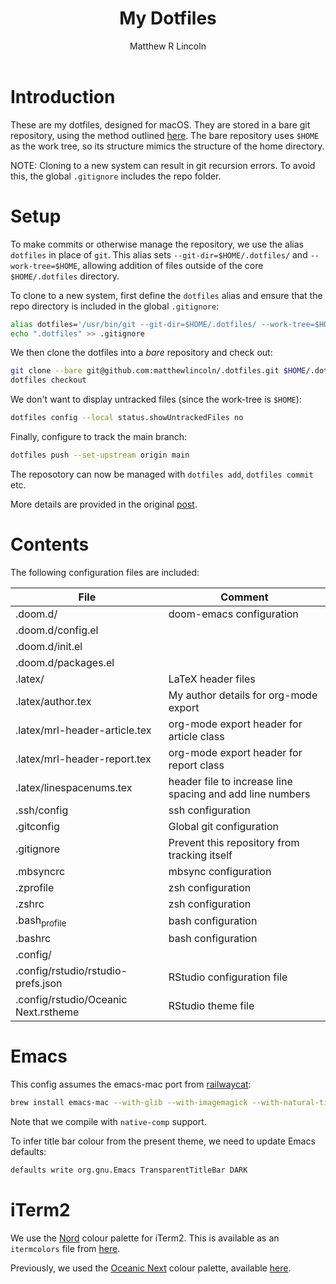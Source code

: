 #+title:My Dotfiles
#+author:Matthew R Lincoln
#+email:matthew.lincoln@gmail.com

* Introduction
These are my dotfiles, designed for macOS. They are stored in a bare git repository, using the method outlined [[https://www.atlassian.com/git/tutorials/dotfiles][here]]. The bare repository uses =$HOME= as the work tree, so its structure mimics the structure of the home directory.

NOTE: Cloning to a new system can result in git recursion errors. To avoid this, the global =.gitignore= includes the repo folder.

* Setup
To make commits or otherwise manage the repository, we use the alias =dotfiles= in place of =git=. This alias sets =--git-dir=$HOME/.dotfiles/= and =--work-tree=$HOME=, allowing addition of files outside of the core =$HOME/.dotfiles= directory.

To clone to a new system, first define the =dotfiles= alias and ensure that the repo directory is included in the global =.gitignore=:

#+begin_src zsh
alias dotfiles='/usr/bin/git --git-dir=$HOME/.dotfiles/ --work-tree=$HOME'
echo ".dotfiles" >> .gitignore
#+end_src

We then clone the dotfiles into a /bare/ repository and check out:

#+begin_src zsh
git clone --bare git@github.com:matthewlincoln/.dotfiles.git $HOME/.dotfiles
dotfiles checkout
#+end_src

We don't want to display untracked files (since the work-tree is =$HOME=):

#+begin_src zsh
dotfiles config --local status.showUntrackedFiles no
#+end_src

Finally, configure to track the main branch:

#+begin_src zsh
dotfiles push --set-upstream origin main
#+end_src

The reposotory can now be managed with =dotfiles add=, =dotfiles commit= etc.

More details are provided in the original [[https://www.atlassian.com/git/tutorials/dotfiles][post]].

* Contents
The following configuration files are included:

| File                                 | Comment                                                   |
|--------------------------------------+-----------------------------------------------------------|
| .doom.d/                             | doom-emacs configuration                                  |
| .doom.d/config.el                    |                                                           |
| .doom.d/init.el                      |                                                           |
| .doom.d/packages.el                  |                                                           |
| .latex/                              | LaTeX header files                                        |
| .latex/author.tex                    | My author details for org-mode export                     |
| .latex/mrl-header-article.tex        | org-mode export header for article class                  |
| .latex/mrl-header-report.tex         | org-mode export header for report class                   |
| .latex/linespacenums.tex             | header file to increase line spacing and add line numbers |
| .ssh/config                          | ssh configuration                                         |
| .gitconfig                           | Global git configuration                                  |
| .gitignore                           | Prevent this repository from tracking itself              |
| .mbsyncrc                            | mbsync configuration                                      |
| .zprofile                            | zsh configuration                                         |
| .zshrc                               | zsh configuration                                         |
| .bash_profile                        | bash configuration                                        |
| .bashrc                              | bash configuration                                        |
| .config/                             |                                                           |
| .config/rstudio/rstudio-prefs.json   | RStudio configuration file                                |
| .config/rstudio/Oceanic Next.rstheme | RStudio theme file                                        |

* Emacs
This config assumes the emacs-mac port from [[https://github.com/railwaycat/homebrew-emacsmacport][railwaycat]]:

#+begin_src zsh
brew install emacs-mac --with-glib --with-imagemagick --with-natural-title-bar --with-native-comp
#+end_src

Note that we compile with =native-comp= support.

To infer title bar colour from the present theme, we need to update Emacs defaults:

#+begin_src zsh
defaults write org.gnu.Emacs TransparentTitleBar DARK
#+end_src

* iTerm2
We use the [[https://www.nordtheme.com][Nord]] colour palette for iTerm2. This is available as an =itermcolors= file from [[https://github.com/arcticicestudio/nord-iterm2/blob/develop/src/xml/Nord.itermcolors][here]].

Previously, we used the [[https://github.com/voronianski/oceanic-next-color-scheme][Oceanic Next]] colour palette, available [[https://github.com/mhartington/oceanic-next-iterm/blob/master/Oceanic-Next.itermcolors][here]].
